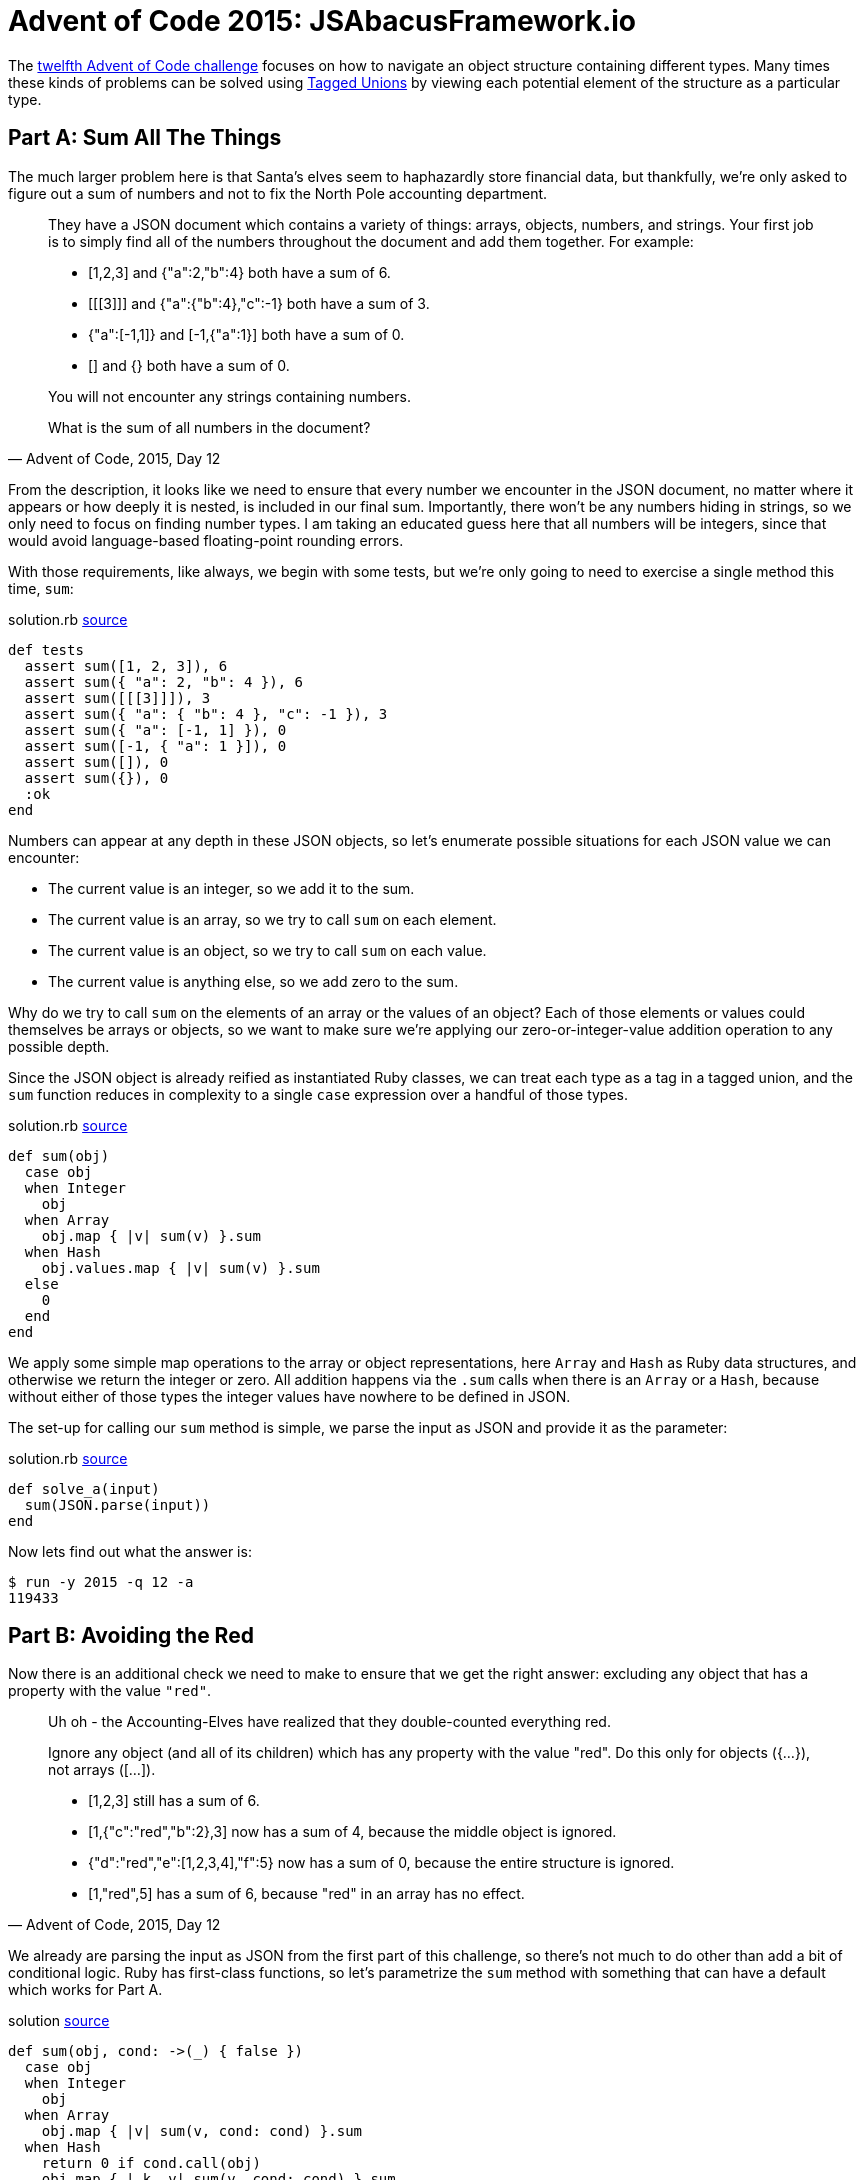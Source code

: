 = Advent of Code 2015: JSAbacusFramework.io
:page-layout: post
:page-date: 2020-07-02 18:34:51 -0700
:page-tags: [advent-of-code, ruby]
:page-category: advent-of-code-2015
:part-a-url: https://github.com/tinychameleon/advent-of-code/blob/d90a5d74f87798a1837a28741f6b57d1768c5d15/2015/12/solution.rb
:part-b-url: https://github.com/tinychameleon/advent-of-code/blob/5ef9a32c753a6d4de8aa440f36e5c38f33c73057/2015/12/solution.rb

The https://adventofcode.com/2015/day/12[twelfth Advent of Code challenge] focuses on how to navigate an object structure containing different types.
Many times these kinds of problems can be solved using https://en.wikipedia.org/wiki/Tagged_union[Tagged Unions] by viewing each potential element of the structure as a particular type.

== Part A: Sum All The Things
The much larger problem here is that Santa's elves seem to haphazardly store financial data, but thankfully, we're only asked to figure out a sum of numbers and not to fix the North Pole accounting department.

[quote,"Advent of Code, 2015, Day 12"]
____
They have a JSON document which contains a variety of things: arrays, objects, numbers, and strings. Your first job is to simply find all of the numbers throughout the document and add them together. For example:

* [1,2,3] and {"a":2,"b":4} both have a sum of 6.
* [[[3]]] and {"a":{"b":4},"c":-1} both have a sum of 3.
* {"a":[-1,1]} and [-1,{"a":1}] both have a sum of 0.
* [] and {} both have a sum of 0.

You will not encounter any strings containing numbers.

What is the sum of all numbers in the document?
____

From the description, it looks like we need to ensure that every number we encounter in the JSON document, no matter where it appears or how deeply it is nested, is included in our final sum.
Importantly, there won't be any numbers hiding in strings, so we only need to focus on finding number types.
I am taking an educated guess here that all numbers will be integers, since that would avoid language-based floating-point rounding errors.

With those requirements, like always, we begin with some tests, but we're only going to need to exercise a single method this time, `sum`:

.solution.rb {part-a-url}#L5[source]
----
def tests
  assert sum([1, 2, 3]), 6
  assert sum({ "a": 2, "b": 4 }), 6
  assert sum([[[3]]]), 3
  assert sum({ "a": { "b": 4 }, "c": -1 }), 3
  assert sum({ "a": [-1, 1] }), 0
  assert sum([-1, { "a": 1 }]), 0
  assert sum([]), 0
  assert sum({}), 0
  :ok
end
----

Numbers can appear at any depth in these JSON objects, so let's enumerate possible situations for each JSON value we can encounter:

* The current value is an integer, so we add it to the sum.
* The current value is an array, so we try to call `sum` on each element.
* The current value is an object, so we try to call `sum` on each value.
* The current value is anything else, so we add zero to the sum.

Why do we try to call `sum` on the elements of an array or the values of an object?
Each of those elements or values could themselves be arrays or objects, so we want to make sure we're applying our zero-or-integer-value addition operation to any possible depth.

Since the JSON object is already reified as instantiated Ruby classes, we can treat each type as a tag in a tagged union, and the `sum` function reduces in complexity to a single `case` expression over a handful of those types.

.solution.rb {part-a-url}#L27[source]
----
def sum(obj)
  case obj
  when Integer
    obj
  when Array
    obj.map { |v| sum(v) }.sum
  when Hash
    obj.values.map { |v| sum(v) }.sum
  else
    0
  end
end
----

We apply some simple map operations to the array or object representations, here `Array` and `Hash` as Ruby data structures, and otherwise we return the integer or zero.
All addition happens via the `.sum` calls when there is an `Array` or a `Hash`, because without either of those types the integer values have nowhere to be defined in JSON.

The set-up for calling our `sum` method is simple, we parse the input as JSON and provide it as the parameter:

.solution.rb {part-a-url}#L40[source]
----
def solve_a(input)
  sum(JSON.parse(input))
end
----

Now lets find out what the answer is:
----
$ run -y 2015 -q 12 -a
119433
----

== Part B: Avoiding the Red
Now there is an additional check we need to make to ensure that we get the right answer: excluding any object that has a property with the value `"red"`.

[quote,"Advent of Code, 2015, Day 12"]
____
Uh oh - the Accounting-Elves have realized that they double-counted everything red.

Ignore any object (and all of its children) which has any property with the value "red". Do this only for objects ({...}), not arrays ([...]).

* [1,2,3] still has a sum of 6.
* [1,{"c":"red","b":2},3] now has a sum of 4, because the middle object is ignored.
* {"d":"red","e":[1,2,3,4],"f":5} now has a sum of 0, because the entire structure is ignored.
* [1,"red",5] has a sum of 6, because "red" in an array has no effect.
____

We already are parsing the input as JSON from the first part of this challenge, so there's not much to do other than add a bit of conditional logic.
Ruby has first-class functions, so let's parametrize the `sum` method with something that can have a default which works for Part A.

.solution {part-b-url}#L27[source]
----
def sum(obj, cond: ->(_) { false })
  case obj
  when Integer
    obj
  when Array
    obj.map { |v| sum(v, cond: cond) }.sum
  when Hash
    return 0 if cond.call(obj)
    obj.map { |_k, v| sum(v, cond: cond) }.sum
  else
    0
  end
end
----

The `cond: \	->(_) { false }` keyword parameter creates an anonymous function that always returns `false`, and we will use it to determine if an object should be __excluded__.
If we're dealing with a `Hash` object, and the `cond` function returns `true`, we add zero instead of looking at its values to successfully exclude it and all of its children.

The remaining task is to pass in an anonymous function which correctly identifies objects with properties that have the value `"red"`.
For this we can use the `Hash#any?` method, which applies a block to each key-value pair of the hash and returns `true` if any of blocks return `true`.

.solution.rb {part-b-url}#L46[source]
----
def solve_b(input)
  sum(JSON.parse(input), cond: ->(h) { h.any? { |_k, v| v == 'red' } })
end
----

The `h.any? { |_k, v| v == 'red' }` expression achieves this nicely, since we can encode the requirement in a fairly succinct manner.
Now, without any "red" objects our answer is:

----
$ run -y 2015 -q 12 -b
68466
----

== Short & Sweet
This challenge was pretty short, but it does provide a nice opportunity to learn about, or practice using, Tagged Unions.
Not every challenge needs to be incredibly difficult, and this one was fun regardless of length.